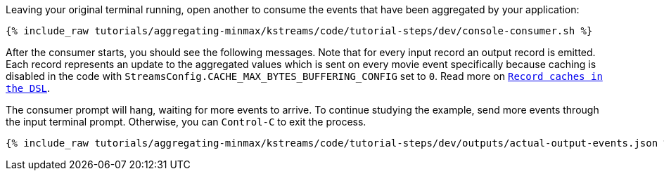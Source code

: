 Leaving your original terminal running, open another to consume the events that have been aggregated by your application:

+++++
<pre class="snippet"><code class="shell">{% include_raw tutorials/aggregating-minmax/kstreams/code/tutorial-steps/dev/console-consumer.sh %}</code></pre>
+++++

After the consumer starts, you should see the following messages. Note that for every input record an output record is emitted. Each record represents an update to the aggregated values which is sent on every movie event specifically because caching is disabled in the code with `StreamsConfig.CACHE_MAX_BYTES_BUFFERING_CONFIG` set to `0`. Read more on `https://docs.confluent.io/current/streams/developer-guide/memory-mgmt.html#record-caches-in-the-dsl[Record caches in the DSL]`.

The consumer prompt will hang, waiting for more events to arrive. To continue studying the example, send more events through the input terminal prompt. Otherwise, you can `Control-C` to exit the process.

+++++
<pre class="snippet"><code class="json">{% include_raw tutorials/aggregating-minmax/kstreams/code/tutorial-steps/dev/outputs/actual-output-events.json %}</code></pre>
+++++
